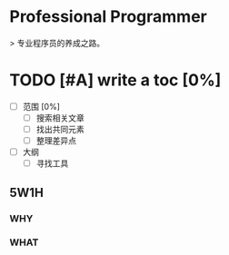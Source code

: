 * Professional Programmer

> 专业程序员的养成之路。

#+TODO: TODO(t) | DONE(d)
#+TODO: REPORT(r) BUG(b) KNOWNCAUSE(k) | FIXED(f)
#+TODO: | CANCELED(c)

* TODO [#A] write a toc [0%]
 - [ ] 范围 [0%]
   - [ ] 搜索相关文章
   - [ ] 找出共同元素
   - [ ] 整理差异点
 - [ ] 大纲
   - [ ] 寻找工具

** 5W1H

*** WHY

*** WHAT
